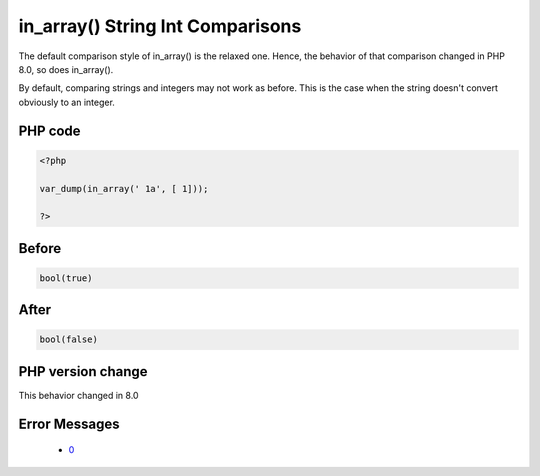 .. _`in_array()-string-int-comparisons`:

in_array() String Int Comparisons
=================================
.. meta::
	:description:
		in_array() String Int Comparisons: The default comparison style of in_array() is the relaxed one.
	:twitter:card: summary_large_image
	:twitter:site: @exakat
	:twitter:title: in_array() String Int Comparisons
	:twitter:description: in_array() String Int Comparisons: The default comparison style of in_array() is the relaxed one
	:twitter:creator: @exakat
	:twitter:image:src: https://php-changed-behaviors.readthedocs.io/en/latest/_static/logo.png
	:og:image: https://php-changed-behaviors.readthedocs.io/en/latest/_static/logo.png
	:og:title: in_array() String Int Comparisons
	:og:type: article
	:og:description: The default comparison style of in_array() is the relaxed one
	:og:url: https://php-tips.readthedocs.io/en/latest/tips/inArrayStringIng.html
	:og:locale: en

The default comparison style of in_array() is the relaxed one. Hence, the behavior of that comparison changed in PHP 8.0, so does in_array().



By default, comparing strings and integers may not work as before. This is the case when the string doesn't convert obviously to an integer. 



PHP code
________
.. code-block:: php

   <?php
   
   var_dump(in_array(' 1a', [ 1]));
   
   ?>

Before
______
.. code-block:: output

   bool(true)

After
______
.. code-block:: output

   bool(false)


PHP version change
__________________
This behavior changed in 8.0


Error Messages
______________

  + `0 <https://php-errors.readthedocs.io/en/latest/messages/.html>`_



